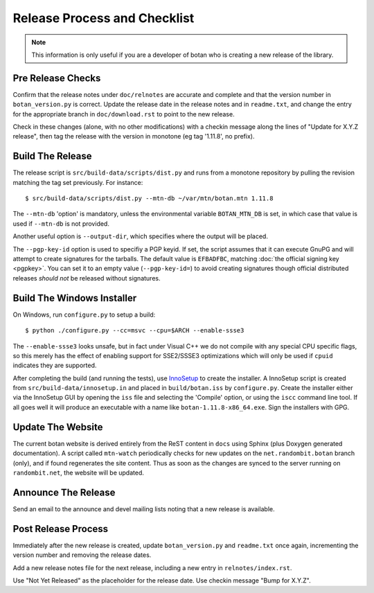 Release Process and Checklist
========================================

.. note::

   This information is only useful if you are a developer of botan who
   is creating a new release of the library.

Pre Release Checks
^^^^^^^^^^^^^^^^^^^^^^^^^^^^^^^^^^^^^^^^

Confirm that the release notes under ``doc/relnotes`` are accurate and
complete and that the version number in ``botan_version.py`` is
correct. Update the release date in the release notes and in
``readme.txt``, and change the entry for the appropriate branch in
``doc/download.rst`` to point to the new release.

Check in these changes (alone, with no other modifications) with a
checkin message along the lines of "Update for X.Y.Z release", then
tag the release with the version in monotone (eg tag '1.11.8', no
prefix).

Build The Release
^^^^^^^^^^^^^^^^^^^^^^^^^^^^^^^^^^^^^^^^

The release script is ``src/build-data/scripts/dist.py`` and runs from
a monotone repository by pulling the revision matching the tag set
previously. For instance::

 $ src/build-data/scripts/dist.py --mtn-db ~/var/mtn/botan.mtn 1.11.8

The ``--mtn-db`` 'option' is mandatory, unless the environmental
variable ``BOTAN_MTN_DB`` is set, in which case that value is used if
``--mtn-db`` is not provided.

Another useful option is ``--output-dir``, which specifies where
the output will be placed.

The ``--pgp-key-id`` option is used to specifiy a PGP keyid. If set,
the script assumes that it can execute GnuPG and will attempt to
create signatures for the tarballs. The default value is ``EFBADFBC``,
matching :doc:`the official signing key <pgpkey>`. You can set it to
an empty value (``--pgp-key-id=``) to avoid creating signatures though
official distributed releases *should not* be released without
signatures.

Build The Windows Installer
^^^^^^^^^^^^^^^^^^^^^^^^^^^^^^^^^^^^^^^^

On Windows, run ``configure.py`` to setup a build::

 $ python ./configure.py --cc=msvc --cpu=$ARCH --enable-ssse3

The ``--enable-ssse3`` looks unsafe, but in fact under Visual C++ we
do not compile with any special CPU specific flags, so this merely has
the effect of enabling support for SSE2/SSSE3 optimizations which will
only be used if ``cpuid`` indicates they are supported.

After completing the build (and running the tests), use `InnoSetup
<http://www.jrsoftware.org/isinfo.php>`_ to create the installer.  A
InnoSetup script is created from ``src/build-data/innosetup.in`` and
placed in ``build/botan.iss`` by ``configure.py``. Create the
installer either via the InnoSetup GUI by opening the ``iss`` file and
selecting the 'Compile' option, or using the ``iscc`` command line
tool. If all goes well it will produce an executable with a name like
``botan-1.11.8-x86_64.exe``. Sign the installers with GPG.

Update The Website
^^^^^^^^^^^^^^^^^^^^^^^^^^^^^^^^^^^^^^^^

The current botan website is derived entirely from the ReST content in
``docs`` using Sphinx (plus Doxygen generated documentation). A script
called ``mtn-watch`` periodically checks for new updates on the
``net.randombit.botan`` branch (only), and if found regenerates the
site content. Thus as soon as the changes are synced to the server
running on ``randombit.net``, the website will be updated.

Announce The Release
^^^^^^^^^^^^^^^^^^^^^^^^^^^^^^^^^^^^^^^^

Send an email to the announce and devel mailing lists noting that a
new release is available.

Post Release Process
^^^^^^^^^^^^^^^^^^^^^^^^^^^^^^^^^^^^^^^^

Immediately after the new release is created, update
``botan_version.py`` and ``readme.txt`` once again, incrementing the
version number and removing the release dates.

Add a new release notes file for the next release, including a new
entry in ``relnotes/index.rst``.

Use "Not Yet Released" as the placeholder for the release date. Use
checkin message "Bump for X.Y.Z".

